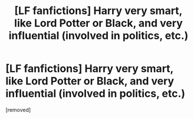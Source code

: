 #+TITLE: [LF fanfictions] Harry very smart, like Lord Potter or Black, and very influential (involved in politics, etc.)

* [LF fanfictions] Harry very smart, like Lord Potter or Black, and very influential (involved in politics, etc.)
:PROPERTIES:
:Author: Yato_MH
:Score: 0
:DateUnix: 1601166230.0
:DateShort: 2020-Sep-27
:FlairText: Request
:END:
[removed]

